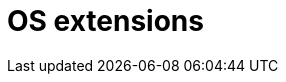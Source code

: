 //Module included in the following assemblies:
//
// * sandboxed_containers/understanding_sandboxed_containers.adoc

[id="sandboxed-containers-os-extensions_{context}"]

= OS extensions
